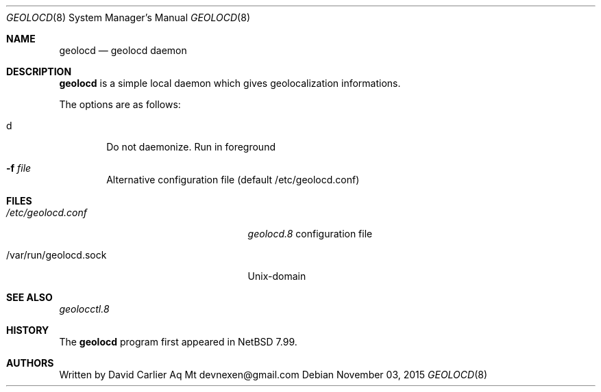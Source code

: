 .\" $NetBSD: $
.\"
.\" Copyright (c) 2014, 2015 David Carlier <devnexen@gmail.com>
.\"
.\" Permission to use, copy, modify, and distribute this software for any
.\" purpose with or without fee is hereby granted, provided that the above
.\" copyright notice and this permission notice appear in all copies.
.\"
.\" THE SOFTWARE IS PROVIDED "AS IS" AND THE AUTHOR DISCLAIMS ALL WARRANTIES
.\" WITH REGARD TO THIS SOFTWARE INCLUDING ALL IMPLIED WARRANTIES OF
.\" MERCHANTABILITY AND FITNESS. IN NO EVENT SHALL THE AUTHOR BE LIABLE FOR
.\" ANY SPECIAL, DIRECT, INDIRECT, OR CONSEQUENTIAL DAMAGES OR ANY DAMAGES
.\" WHATSOEVER RESULTING FROM LOSS OF MIND, USE, DATA OR PROFITS, WHETHER IN
.\" AN ACTION OF CONTRACT, NEGLIGENCE OR OTHER TORTIOUS ACTION, ARISING OUT
.\" OF OR IN CONNECTION WITH THE USE OR PERFORMANCE OF THIS SOFTWARE.
.\"
.Dd $Mdocdate: November 03 2015 $
.Dt GEOLOCD 8
.Os
.Sh NAME
.Nm geolocd
.Nd geolocd daemon
.Sh DESCRIPTION
.Nm
is a simple local daemon which gives geolocalization informations.
.Pp
The options are as follows:
.Bl -tag -width xxxx
.It d
Do not daemonize. Run in foreground
.It Fl f Ar file
Alternative configuration file (default /etc/geolocd.conf)
.Sh FILES
.Bl -tag -width "/var/run/geolocd.sockXX"
.It Pa /etc/geolocd.conf
.Xr geolocd.8
configuration file
.It /var/run/geolocd.sock
.Ux Ns -domain
.Sh SEE ALSO
.Xr geolocctl.8
.El
.Sh HISTORY
The
.Nm
program first appeared in
.Nx 7.99 .
.Sh AUTHORS
.An -nosplit
Written by David Carlier Aq Mt devnexen@gmail.com
